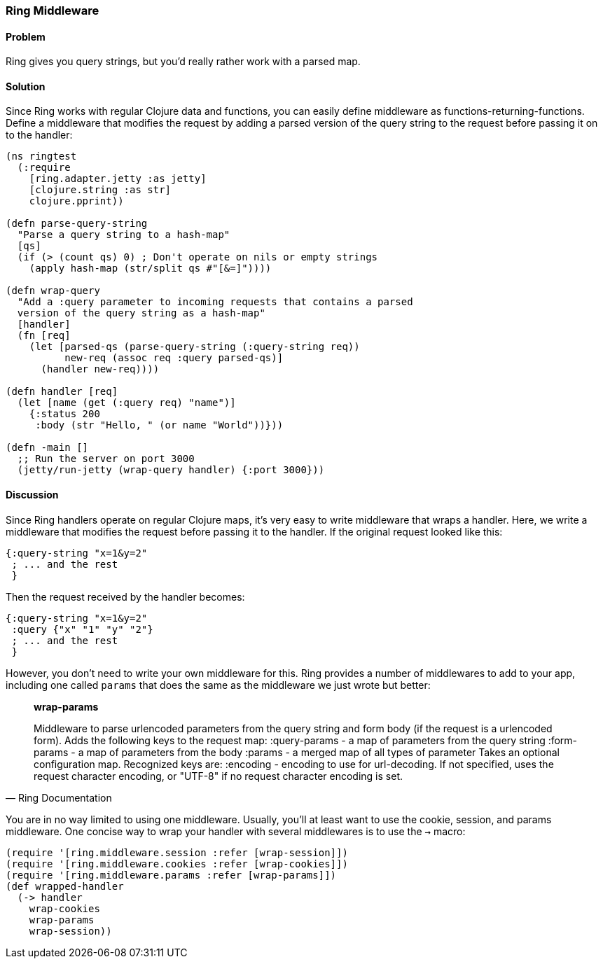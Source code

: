 ////
:Author: Adam Bard
:Email: adam@adambard.com
////

=== Ring Middleware

==== Problem

Ring gives you query strings, but you'd really rather work with a parsed map.

==== Solution

Since Ring works with regular Clojure data and functions, you can easily define
middleware as functions-returning-functions. Define a middleware that modifies
the request by adding a parsed version of the query string to the request
before passing it on to the handler:

[source, clojure]
----
(ns ringtest
  (:require
    [ring.adapter.jetty :as jetty]
    [clojure.string :as str]
    clojure.pprint))

(defn parse-query-string
  "Parse a query string to a hash-map"
  [qs]
  (if (> (count qs) 0) ; Don't operate on nils or empty strings
    (apply hash-map (str/split qs #"[&=]"))))

(defn wrap-query
  "Add a :query parameter to incoming requests that contains a parsed
  version of the query string as a hash-map"
  [handler]
  (fn [req]
    (let [parsed-qs (parse-query-string (:query-string req))
          new-req (assoc req :query parsed-qs)]
      (handler new-req))))

(defn handler [req]
  (let [name (get (:query req) "name")]
    {:status 200
     :body (str "Hello, " (or name "World"))}))

(defn -main []
  ;; Run the server on port 3000
  (jetty/run-jetty (wrap-query handler) {:port 3000}))
----

==== Discussion

Since Ring handlers operate on regular Clojure maps, it's very easy to write middleware
that wraps a handler. Here, we write a middleware that modifies the request
before passing it to the handler. If the original request looked like this:

[source, clojure]
----
{:query-string "x=1&y=2"
 ; ... and the rest
 }
----

Then the request received by the handler becomes:

[source, clojure]
----
{:query-string "x=1&y=2"
 :query {"x" "1" "y" "2"}
 ; ... and the rest
 }
----

However, you don't need to write your own middleware for this. Ring provides
a number of middlewares to add to your app, including one called `params` that
does the same as the middleware we just wrote but better:

[quote, Ring Documentation]
____
**wrap-params**

Middleware to parse urlencoded parameters from the query string and form
body (if the request is a urlencoded form). Adds the following keys to
the request map:
  :query-params - a map of parameters from the query string
  :form-params  - a map of parameters from the body
  :params       - a merged map of all types of parameter
Takes an optional configuration map. Recognized keys are:
  :encoding - encoding to use for url-decoding. If not specified, uses
              the request character encoding, or "UTF-8" if no request
              character encoding is set.
____

You are in no way limited to using one middleware.  Usually, you'll at
least want to use the cookie, session, and params middleware.  One concise way to wrap your handler
with several middlewares is to use the `->` macro:

[source, clojure]
----
(require '[ring.middleware.session :refer [wrap-session]])
(require '[ring.middleware.cookies :refer [wrap-cookies]])
(require '[ring.middleware.params :refer [wrap-params]])
(def wrapped-handler
  (-> handler
    wrap-cookies
    wrap-params
    wrap-session))
----
